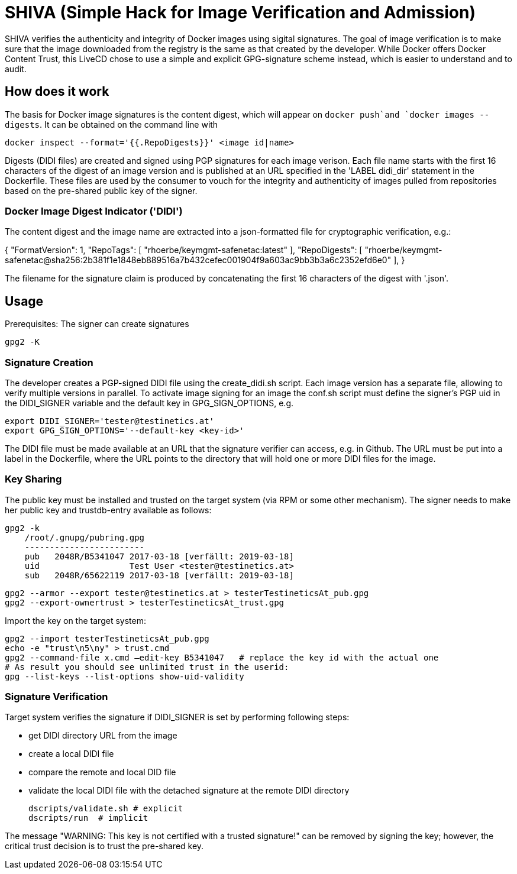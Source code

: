= SHIVA (Simple Hack for Image Verification and Admission)

SHIVA verifies the authenticity and integrity of Docker images using sigital signatures.
The goal of image verification is to make sure that the image downloaded from the registry is the
same as that created by the developer. While Docker offers Docker Content Trust, this LiveCD chose
to use a simple and explicit GPG-signature scheme instead, which is easier to understand and to audit.

== How does it work

The basis for Docker image signatures is the content digest, which will appear on `docker push`and `docker images --digests`. It can be
obtained on the command line with

    docker inspect --format='{{.RepoDigests}}' <image id|name>

Digests (DIDI files) are created and signed using PGP signatures for each image verison. Each file name
starts with the first 16 characters of the digest of an image version and is published at an URL
specified in the 'LABEL didi_dir' statement in the Dockerfile. These files are used by the
consumer to vouch for the integrity and authenticity of images pulled from repositories based on
the pre-shared public key of the signer.

=== Docker Image Digest Indicator ('DIDI')

The content digest and the image name are extracted into a json-formatted file for cryptographic verification,
e.g.:

{
    "FormatVersion": 1,
    "RepoTags": [
        "rhoerbe/keymgmt-safenetac:latest"
    ],
    "RepoDigests": [
        "rhoerbe/keymgmt-safenetac@sha256:2b381f1e1848eb889516a7b432cefec001904f9a603ac9bb3b3a6c2352efd6e0"
    ],
}

The filename for the signature claim is produced by concatenating the first 16 characters of the digest with '.json'.


== Usage

Prerequisites: The signer can create signatures

    gpg2 -K

=== Signature Creation

The developer creates a PGP-signed DIDI file using the create_didi.sh script. Each image version has
a separate file, allowing to verify multiple versions in parallel. To activate image signing for
an image the conf.sh script must define the signer's PGP uid in the DIDI_SIGNER variable and
the default key in GPG_SIGN_OPTIONS, e.g.

    export DIDI_SIGNER='tester@testinetics.at'
    export GPG_SIGN_OPTIONS='--default-key <key-id>'

The DIDI file must be made available at an URL that the signature verifier can access, e.g. in Github. The URL must
be put into a label in the Dockerfile, where the URL points to the directory that will hold one or more DIDI files for
the image.

=== Key Sharing

The public key must be installed and trusted on the target system (via RPM or some other mechanism).
The signer needs to make her public key and trustdb-entry available as follows:

    gpg2 -k
        /root/.gnupg/pubring.gpg
        ------------------------
        pub   2048R/B5341047 2017-03-18 [verfällt: 2019-03-18]
        uid                  Test User <tester@testinetics.at>
        sub   2048R/65622119 2017-03-18 [verfällt: 2019-03-18]

    gpg2 --armor --export tester@testinetics.at > testerTestineticsAt_pub.gpg
    gpg2 --export-ownertrust > testerTestineticsAt_trust.gpg

Import the key on the target system:

    gpg2 --import testerTestineticsAt_pub.gpg
    echo -e "trust\n5\ny" > trust.cmd
    gpg2 --command-file x.cmd –edit-key B5341047   # replace the key id with the actual one
    # As result you should see unlimited trust in the userid:
    gpg --list-keys --list-options show-uid-validity

=== Signature Verification

Target system verifies the signature if DIDI_SIGNER is set by performing following steps:

- get DIDI directory URL from the image
- create a local DIDI file
- compare the remote and local DID file
- validate the local DIDI file with the detached signature at the remote DIDI directory

    dscripts/validate.sh # explicit
    dscripts/run  # implicit

The message "WARNING: This key is not certified with a trusted signature!" can be removed by
signing the key; however, the critical trust decision is to trust the pre-shared key.